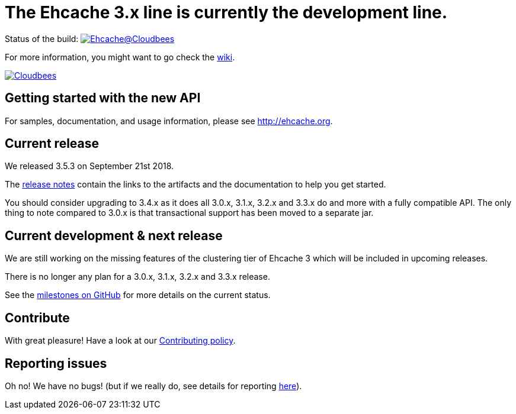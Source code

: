 = The Ehcache 3.x line is currently the development line.

Status of the build: image:https://ehcache.ci.cloudbees.com/buildStatus/icon?job=ehcache3[Ehcache@Cloudbees, link="https://ehcache.ci.cloudbees.com/job/ehcache3/"]

For more information, you might want to go check the https://github.com/ehcache/ehcache3/wiki[wiki].

image:https://www.cloudbees.com/sites/default/files/styles/large/public/Button-Powered-by-CB.png?itok=uMDWINfY[Cloudbees, link="http://www.cloudbees.com/resources/foss"]

== Getting started with the new API

For samples, documentation, and usage information, please see http://ehcache.org.

== Current release

We released 3.5.3 on September 21st 2018.

The https://github.com/ehcache/ehcache3/releases/tag/v3.5.3[release notes] contain the links to the artifacts and the documentation to help you get started.

You should consider upgrading to 3.4.x as it does all 3.0.x, 3.1.x, 3.2.x and 3.3.x do and more with a fully compatible API.
The only thing to note compared to 3.0.x is that transactional support has been moved to a separate jar.

== Current development & next release

We are still working on the missing features of the clustering tier of Ehcache 3 which will be included in upcoming releases.

There is no longer any plan for a 3.0.x, 3.1.x, 3.2.x and 3.3.x release.

See the https://github.com/ehcache/ehcache3/milestones[milestones on GitHub] for more details on the current status.

== Contribute

With great pleasure! Have a look at our link:CONTRIBUTING.adoc[Contributing policy].

== Reporting issues

Oh no! We have no bugs! (but if we really do, see details for reporting link:CONTRIBUTING.adoc#reporting-issues[here]).
